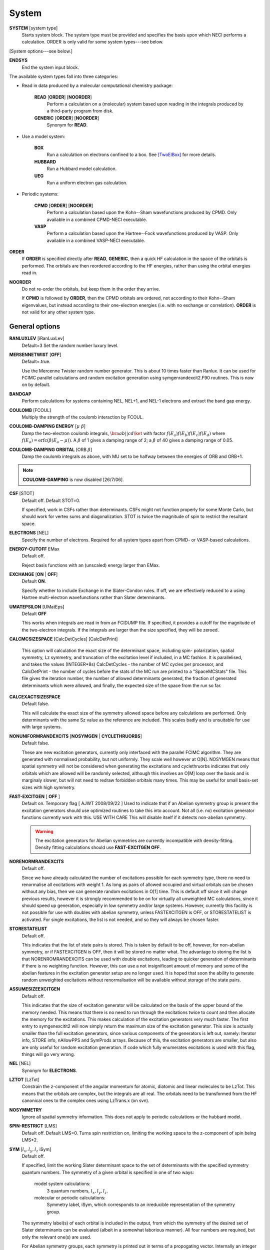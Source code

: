 .. _input_system:

------ 
System 
------

**SYSTEM** [system type]
  Starts system block.  The system type must be provided and specifies
  the basis upon which NECI performs a calculation.  ORDER is only valid
  for some system types---see below.

[System options---see below.]

**ENDSYS**
    End the system input block.

The available system types fall into three categories:

* Read in data produced by a molecular computational chemistry package:

    **READ** [**ORDER**] [**NOORDER**]
        Perform a calculation on a (molecular) system based upon reading in the integrals produced
        by a third-party program from disk.
    **GENERIC** [**ORDER**] [**NOORDER**]
        Synonym for **READ**.

* Use a model system:

    **BOX**
       Run a calculation on electrons confined to a box.  See [TwoElBox]_
       for more details.
    **HUBBARD**
       Run a Hubbard model calculation.
    **UEG**
       Run a uniform electron gas calculation.

* Periodic systems:
  
    **CPMD** [**ORDER**] [**NOORDER**]
       Perform a calculation based upon the Kohn--Sham wavefunctions
       produced by CPMD.  Only available in a combined CPMD-NECI
       executable.
    **VASP**
       Perform a calculation based upon the Hartree--Fock wavefunctions
       produced by VASP.  Only available in a combined VASP-NECI
       executable.

**ORDER**
  If **ORDER** is specified directly after **READ**, **GENERIC**,
  then a quick HF calculation in the space of the orbitals is performed.
  The orbitals are then reordered according to the HF energies,
  rather than using the orbital energies read in.  
**NOORDER**
  Do not re-order the orbitals, but keep them in the order they arrive.

  If **CPMD** is followed by **ORDER**, then the CPMD orbitals are
  ordered, not according to their Kohn--Sham eigenvalues, but instead
  according to their one-electron energies (i.e. with no exchange or
  correlation).  **ORDER** is not valid for any other system type.

General options 
---------------

**RANLUXLEV** [iRanLuxLev]
    Default=3
    Set the random number luxury level.

**MERSENNETWIST** [**OFF**]
    Default=.true.

    Use the Mercenne Twister random number generator. This is about 10 times
    faster than Ranlux. It can be used for FCIMC parallel calculations and random
    excitation generation using symgenrandexcit2.F90 routines. This is now on 
    by default.

**BANDGAP**
    Perform calculations for systems containing NEL, NEL+1, and NEL-1
    electrons and extract the band gap energy.

**COULOMB** [FCOUL]
      Multiply the strength of the coulomb interaction by FCOUL.

**COULOMB-DAMPING ENERGY** [:math:`\mu\ \beta`]
   Damp the two-electron coulomb integrals, :math:`\bra ab ||
   c d\ket` with factor :math:`f(E_a)f(E_b)f(E_c)f(E_d)` where
   :math:`f(E_a)=\operatorname{erfc}(\beta*(E_a-\mu))`.  A :math:`\beta`
   of 1 gives a damping range of 2; a :math:`\beta` of 40 gives a damping
   range of 0.05.

**COULOMB-DAMPING ORBITAL** [ORB :math:`\beta`]
   Damp the coulomb integrals as above, with MU set to be halfway between
   the energies of ORB and ORB+1.

.. note::
 **COULOMB-DAMPING** is now disabled [26/7/06].

**CSF** [STOT]
    Default off.  Default STOT=0.

    If specified, work in CSFs rather than determinants.  CSFs might not
    function properly for some Monte Carlo, but should work for vertex
    sums and diagonalization.   STOT is twice the magnitude of spin to
    restrict the resultant space.

**ELECTRONS** [NEL]
    Specify the number of electrons.  Required for all system types
    apart from CPMD- or VASP-based  calculations.

**ENERGY-CUTOFF** EMax
    Default off.

    Reject basis functions with an (unscaled) energy larger than EMax.

**EXCHANGE** [**ON** | **OFF**]
    Default **ON**.

    Specify whether to include Exchange in the Slater-Condon rules.
    If off, we are effectively reduced to a using Hartree multi-electron
    wavefunctions rather than Slater determinants.

**UMATEPSILON** [UMatEps]
    Default **OFF**

    This works when integrals are read in from an FCIDUMP file. If specified, it provides
    a cutoff for the magnitude of the two-electron integrals. If the integrals are larger
    than the size specified, they will be zeroed.

**CALCMCSIZESPACE** [CalcDetCycles] [CalcDetPrint]

    This option will calculation the exact size of the determinant space, including spin-
    polarization, spatial symmetry, Lz symmetry, and truncation of the excitation level if 
    included, in a MC fashion. It is parallelised, and takes the values (INTEGER*8s) CalcDetCycles 
    - the number of MC cycles per processor, and CalcDetPrint - the number of cycles before 
    the stats of the MC run are printed to a "SpaceMCStats" file. This file gives the iteration 
    number, the number of allowed determinants generated, the fraction of generated determinants 
    which were allowed, and finally, the expected size of the space from the run so far.

**CALCEXACTSIZESPACE**
    Default false.

    This will calculate the exact size of the symmetry allowed space before any calculations
    are performed. Only determinants with the same Sz value as the reference are included. 
    This scales badly and is unsuitable for use with large systems.

**NONUNIFORMRANDEXCITS** [**NOSYMGEN** | **CYCLETHRUORBS**]
    Default false.

    These are new excitation generators, currently only interfaced with the parallel
    FCIMC algorithm. They are generated with normalised probability, but not uniformly.
    They scale well however at O[N]. NOSYMGEN means that spatial symmetry will not
    be considered when generating the excitations and cyclethruorbs indicates that
    only orbitals which are allowed will be randomly selected, although this involves
    an O[M] loop over the basis and is marginaly slower, but will not need to redraw 
    forbidden orbitals many times. This may be useful for small basis-set sizes with
    high symmetry.

**FAST-EXCITGEN**  [ **OFF** ]
    Default on.  Temporary flag [ AJWT 2008/09/22 ]
    Used to indicate that if an Abelian symmetry group is present
    the excitation generators should use optimized routines
    to take this into account.  Not all (i.e. no) excitation generator functions
    currently work with this.  USE WITH CARE
    This will disable itself if it detects non-abelian symmetry.
    
    .. warning::
       The excitation generators for Abelian symmetries are currently incompatible 
       with density-fitting.  Density fitting calculations should use **FAST-EXCITGEN OFF**.

**NORENORMRANDEXCITS**
    Default off.

    Since we have already calculated the number of excitations possible for each symmetry type, there
    no need to renormalise all excitations with weight 1. As long as pairs of allowed occupied and
    virtual orbitals can be chosen without any bias, then we can generate random excitations in O[1] time.
    This is default off since it will change previous results, however it is strongly recommended to be
    on for virtually all unweighted MC calculations, since it should speed up generation, especially in
    low symmetry and/or large systems. However, currently this facility is not possible for use with doubles
    with abelian symmetry, unless FASTEXCITGEN is OFF, or STORESTATELIST is activated. For single excitations,
    the list is not needed, and so they will always be chosen faster.

**STORESTATELIST**
    Default off.

    This indicates that the list of state pairs is stored. This is taken by default to be off, however, for 
    non-abelian symmetry, or if FASTEXCITGEN is OFF, then it will be stored no matter what. The advantage to 
    storing the list is that NORENROMRANDEXCITS can be used with double excitations, leading to quicker
    generation of determinants if there is no weighting function. However, this can use a not insignificant
    amount of memory and some of the abelian features in the excitation generator setup are no longer used.
    It is hoped that soon the ability to generate random unweighted excitations without renormalisation will
    be available without storage of the state pairs.

**ASSUMESIZEEXCITGEN**
    Default off.

    This indicates that the size of excitation generator will be calculated on the basis of the upper bound of the memory
    needed. This means that there is no need to run through the excitations twice to count and then allocate the memory
    for the excitations. This makes calculation of the excitation generators very much faster. The first entry to 
    symgenexcitit2 will now simply return the maximum size of the excitation 
    generator. This size is actually smaller than the full excitation generators, since various components of the
    generators is left out, namely: Iterator info, STORE info, nAllowPPS and SymProds arrays. Because of this, the 
    excitation generators are smaller, but also are only useful for random excitation generation. If code which fully
    enumerates excitations is used with this flag, things will go very wrong.

**NEL** [NEL]
    Synonym for **ELECTRONS**.

**LZTOT** [LzTot]
    Constrain the z-component of the angular momentum for atomic, diatomic and linear molecules to be LzTot. This means
    that the orbitals are complex, but the integrals are all real. The orbitals need to be transformed from the HF canonical
    ones to the complex ones using LzTrans.x (on svn).

**NOSYMMETRY**
    Ignore all spatial symmetry information. This does not apply to
    periodic calculations or the hubbard model.

**SPIN-RESTRICT** [LMS]
    Default off.  Default LMS=0.  Turns spin restriction on, limiting
    the working space to the z-component of spin being LMS*2.

**SYM** [:math:`l_x,l_y,l_z` iSym]
    Default off.
    
    If specified, limit the working Slater determinant space to the set
    of determinants with the specified symmetry quantum numbers. The symmetry
    of a given orbital is specified in one of two ways:
        
         model system calculations:
           3 quantum numbers, :math:`l_x,l_y,l_z`.
         molecular or periodic calculations:
           Symmetry label, iSym, which corresponds to an irreducible
           representation of the symmetry group.

    The symmetry label(s) of each orbital is included in the output,
    from which the symmetry of the desired set of Slater determinants
    can be evaluated (albeit in a somewhat laborious manner). All four
    numbers are required, but only the relevant one(s) are used.

    For Abelian symmetry groups, each symmetry is printed out in terms of
    a propogating vector.  Internally an integer label is still used, according to
    the formula:
    
    .. math::
          i_{\textrm{SYM}} = \sum_{i=1}^3 p_i * 2^{15^{i-1}}

    where :math:`p_i` are the components of the propogating vector.

**SYMIGNOREENERGIES**
   When calculating Sym Reps, NECI assumes that orbitals with energies differing
   by more than 1e-5 do not transform together.  
   Specifying **SYMIGNOREENERGIES** forces NECI to always regard beta/alpha pairs as
   of the same sym rep (even if they have different actual symmetries).  This is mighty
   dangerous in general, but can be used to perform ROHF and UHF calculations, if orbitals
   are in paired order.

**USEBRILLOUINTHEOREM**
    Apply Brillouin's theorem: the net effect of single-excitations of
    the Hartree--Fock determinant coupled to the Hartree--Fock determinant
    is zero, so explicitly exclude such single excitations.

**NOBRILLOUINTHEOREM**
    For the FCIMC parallel calculations, brillouins theorem is on by default. To disable
    this, this keyword is required (for say non-HF orbitals, ROHF orbitals, rotated orbitals...).
    This is automatically turned on if the **ROHF** or **ROTATEDORBS** keyword is
    also supplied.

**ROTATEORBS** [TimeStep] [ConvergedForce]
    This keyword initiates an iterative rotation of the HF orbitals to find the 
    coefficients that best fit a particular criteria (e.g those which maximise 
    the sum of the <ii|ii> values).
    This is followed by two real values, the first indicates the size of the 
    iterative steps, and the second is the force value chosen to indicate convergence. 
    The default time step is 0.01, and convergence value is 0.001.
    Further options are described below.

**SPAWNLISTDETS**
    This means that a file called SpawnOnlyDets will be read in before a spawning calculation, 
    and only the determinants listed in this file will be able to be spawned at. Currently,
    this only works for FCIMCPar calculation. 

**ROTATEDORBS**
    This keyword is required in the system block if a ROFCIDUMP file is being read in 
    (after orbital rotation).  As the orbitals are no longer the HF orbitals, Brillouin's 
    theorem does not apply, and the projected energy must include contributions from 
    walkers on single (as well as double) excited determinants.
    NOTE: Currently, if electrons are frozen in a rotation calculation, they are 
    incorporated into the core energy in the ROFCIDUMP file.  So the number of electrons 
    specified in an input file which reads in an ROFCIDUMP, needs to be the NEl-No.FrozenEl, 
    and the number frozen in the INTEGRAL block needs to be set to 0.
    This will hopefully be fixed in the near future.

**ROHF**
    This is to be used when we are reading in integrals from an FCIDUMP interface for a 
    *restricted* open-shell system. Without this keyword, ROHF and UHF are treated the 
    same and the integral file and calculations are performed on spin-orbitals. However,
    for ROHF, this results in a duplication in the storage of the integrals, since integrals
    of the same spatial orbitals are stored multiple times. With this option, the integrals
    for ROHF systems are stored as spatial orbitals, not spin orbtials, which leads to a
    ~16x memory saving! The results should be unchanged by this option, and the integral file
    can remain in spin-orbitals. A word of warning is that with ROHF systems, the fock
    eigenvalues for the orbitals are different between alpha and beta spins, but with this,
    the eigenvalues are written out as the same (the value of the alpha one). This means that
    the eigenvalues cannot be trusted and values derived from them will be wrong (such as the
    chemical potential which is printed out.)

Read options 
------------

    **BINARY**
        Read in an unformatted FCIDUMP file containing the molecular
        integrals.
    **DensityFitted**
       Read in a set of density fitted coefficients and coulomb integrals
       from files SAV_DFaSOL and SAV_Ta_INT (generated by [CamCasp]_).
       One-electron integrals are read in from HONEEL, which also contains
       :math:`\bra ij | ij \ket` and :math:`\bra ij | ji \ket` integrals
       (generated by readintOCC.x---a local package).
    **RIIntegrals**
       Read in Rsolution of the identity (much the same as Density Fitting)
       integrals from RIINTDUMP ( these are generated by Q-Chem).
       One-electron and HF eigenvalues are taken from 
       the FCIDUMP file (as well as two-index two-electron integrals). 
    **STARSTORE** [**BINARY**]
        Only the integrals required for a double-excitation star
        calculation are read in from an FCIDUMP.  The one-electron
        integrals, which we call TMAT elements, are stored as integrals
        involving spatial orbitals, meaning that UHF is no longer
        available.  In addition, only non-zero one-electron integrals i
        are stored. The memory required to store the coulomb integrals
        is massively reduced, from  :math:`\frac{M^4}{8}` to just
        :math:`\frac{N^{2} M^{2}}{2}`, where :math:`M` and :math:`N` are
        the total number of orbitals and the number of occupied orbitals
        respecitvely.  We only store the :math:`\bra ij | ab \ket`
        integrals in the UMAT array, where i and j are occupied, as well
        as the :math:`\bra ii | jj \ket` and :math:`\bra ij | ij \ket`
        integrals over all states in the UMAT2D array.  Can only
        be used for the 2-vertex sum and the 2-vertex star calculations.
        If **BINARY** is also specfied, then an unformatted FCIDUMP file 
        is used.
    **STORE-AS-EXCITATIONS**
        Store determinants as a 4-integer list of orbitals excited from, and
        orbitals excited to, in comparison to the reference determinant,
        rather than as an n-electron list of the occupied orbitals
        in the determinant. This means that the scaling is reduced to
        :math:`N^2M^2` rather than :math:`N^3M^2`, as we run through the
        list for each excitation.  Currently only working for the 2-vertex
        star Fock-Partition-Lowdiag calculations.

**READCACHEINTS**
    Default=.false.

    This means that the FCIDUMP file will be read in the integrals in it will be
    cached. This means that less space should be used for storage of the integrals,
    however, it will be slower since the integrals will need to be binary searched.

Model system options 
--------------------

The following apply to electron in a box, Hubbard model and uniform
electron gas calculations, unless otherwise noted.

**BOXSIZE** [A [BOA COA] ]
    Required for **UEG** and **BOX** calculations.  BOA and COA optional. Default
    BOA=COA=1.

    Set lattice constants a, b and c respectively, where b and c are defined
    as a ratio of a.

**CELL** [NMAXX NMAXY NMAXZ]
    Maximum basis functions for each dimension.  For **HUBBARD** and **UEG**,
    functions range from -NMAXi to NMAXi, but for **BOX**, they range from 1
    to NMAXi, where i=X,Y,Z.

Box options 
-----------

**ALPHA** [:math:`\alpha`]
    Sets TALPHA=.true. and defines :math:`\alpha`.

    Integrate out the Coulomb singularity by performing part in real
    space and part in Fourier space, with the division according to the
    screening parameter :math:`\alpha`.  See [TwoElBox]_.

**MESH** [NMSH]
    Default NMSH=32.

    Number of mesh points used for calculating integrals.

Hubbard options 
---------------

**B** [BHUB]
    Default=0.

    Sets B (hopping or kinetic energy) parameter for the Hubbard model.

**U** [UHUB]
    Default=0.

    Sets U (on-site repulsion) parameter for the Hubbard model.

**REAL**
    Set Hubbard model to be in real space.

**APERIODIC**
    Hubbard model is set to be not periodic.

**TILT** [ITILTX ITILTY]
    Default off.

    The Hubbard model is tilted and the unit vectors are
    (x,y)=(ITILTX,ITILTY) and (-y,x).  Require x :math:`\ge` y.

UEG options 
-----------

**EXCHANGE-CUTOFF** [:math:`R_c`]
   Use the method detailed in [AttenEx]_ for calculating the exchange
   integrals.

   Sets cutoff distance :math:`R_c` for the exchange electron-electron
   potential.  If :math:`R_c` is not explicitly set, it will
   be set to be equivalent to a sphere of the same volume as the cell,
   :math:`R_c=(\frac{\Omega}{4\pi/3})^{1/3}`.

**EXCHANGE-ATTENUATE** [:math:`R_c`]
   Use an expoentially attenuated exchange
   Sets attenuation parameter :math:`R_c` for the exchange electron-electron
   potential.  If :math:`R_c` is not explicitly set, it will
   be set to be equivalent to a sphere of the same volume as the cell,
   :math:`R_c=(\frac{\Omega}{4\pi/3})^{1/3}`.

**EXCHANGE-DAMPING** [:math:`R_c`]
   Sets cutoff parameter :math:`R_c` for attenuated or cutoff potential
   :math:`V(r)=\frac{\operatorname{erfc}(r/R_c)}{r}`.  If :math:`R_c` is not explicitly set,
   it will be set to be equivalent to a sphere of the same volume as the cell,
   :math:`R_c=(\frac{\Omega}{4\pi/3})^{1/3}`.

.. [TwoElBox] Two interacting electrons in a box: An exact diagonalization study, Ali Alavi, JCP 113 7735 (2000).

.. [AttenEx]  Efficient calculation of the exact exchange energy in periodic systems using a truncated Coulomb potential, James Spencer and Ali Alavi, PRB, 77 193110 (2008).
.. [CamCasp] Cambridge package for Calculation of Anisotropic Site Properties, Alston Misquitta and Anthony Stone.  http://www-stone.ch.cam.ac.uk/programs.html#Camcasp


Orbital rotation options
------------------------

The minimum keywords required for this method are the above described **ROTATEORBS**,
the type of rotation / localisation, and an orthonormalisation method.

Type of rotation / localisation:

**OFFDIAGSQRDMIN** [OffDiagWeight](optional)
    This method finds the linear combinations of the HF orbitals that most effectively 
    minimise the sum of the <ij|kl>^2 values, where i,j,k,l are spin orbitals and
    i.ne.k, and j.ne.l.

**OFFDIAGSQRDMAX** [OffDiagWeight](optional)
    This method finds the linear combinations of the HF orbitals that most effectively 
    maximise the sum of the <ij|kl>^2 values, where i,j,k,l are spin orbitals and
    i.ne.k, and j.ne.l.

**OFFDIAGMIN** [OffDiagWeight](optional)
    This method finds the linear combinations that minimise the <ij|kl> integrals (without
    squaring).

**OFFDIAGMAX** [OffDiagWeight](optional)
    This method finds the linear combinations that maximise the <ij|kl> integrals (without
    squaring).

**DOUBEXCITEMIN** [OffDiagWeight](optional)
    This method finds the linear combination that minimise the antisymmetrised double excitation 
    hamiltonian elements, <ij|kl> - <ij|lk>.

**HFSINGDOUBEXCMAX** 
    This minimises the square of the four index integrals corresponding to single or double
    excitations from the HF determinant.  I.e. Integrals of the form <ij|kl> where i and j
    are orbitals occupied in the HF determinant, and either k and l are both virtual, or k=i
    or l=j, but not both at once.

**VIRTCOULOMBMAX**
    This maximises the sum of the <ij|ij> terms where i and j are both virtual spatial orbitals.

**VIRTEXCHANGEMIN**
    This minimises the sum of the <ij|ji> terms where i and j are both virtual spatial orbitals.

**ERLOCALIZATION** [ERWeight](optional)
    This method performs a Edmiston-Reudenberg localisation.  It finds the coefficients 
    that maximise the sum of the self-repulsion (<ii|ii>) terms.
    In reality we minimise -<ii|ii> to keep the code consistent.

    The presence of both the **ERLOCALIZATION** keyword together with one of the first three
    options finds the coefficients that both maximise the <ii|ii> terms and also fit the chosen 
    off diagonal criteria.  
    The contribution from each method can be adjusted by weighting the effect of either force.
    In the absence of values for ERWeight and/or OffDiagWeight, the defaults of 1.0 each 
    will be used.
    These weights are also redundant if only one of the keywords is present.

**ONEPARTORBENMAX** [Alpha]
    This maximises the sum of (e_i - e_min)^alpha, where e_i are the fock, one particle orbital
    energies ( e_i = <i|h|i> + sum_j [<ij||ij>] ), and e_min is currently the energy of the 
    HF LUMO.  
    Alpha is a real value specified in the input, with a default value of 1.0.

**ONEELINTMAX** 
    This maximises the sum of the <i|h|i>, one electron integral values.

**HIJSQRDMIN**
    This minimises the square of the one electron integrals, <i|h|j>.  Currently i can be occupied 
    or virtual, but j can only be virtual, i=<j.

**DIAGONALIZEHIJ**
    This option takes the <i|h|j> matrix of one electron integrals in the HF orbital basis and 
    diagonalises it.  It then uses the eigenvectors as the transformation matrix to form a set
    of new orbitals which have a diagonal <i|h|j> matrix.  This is the extreme case of minimising
    the off diagonal <i|h|j> matrix elements.

**READINTRANSMAT**
    With this option, a TRANSFORMMAT file must be provided which contains the transformation 
    matrix to be used for the orbital rotation.  When this keyword is present, the coefficient 
    matrix is simply read in from the file, and used to transform the relevant integrals and 
    print a new ROFCIDUMP file.  
    
**USEMP2VDM**
    With this option, the MP2 variational density matrix is calculated and then used to transform
    the orbitals and produce a new ROFCIDUMP file.  The MP2VDM is given as follows:
    MP2VDM = D2_ab = sum_ijc [ t_ij^ac ( 2 t_ij^bc - t_ji^bc ) ]
    Where: t_ij^ac = - < a c | i j > / ( E_a - E_i + E_b - E_j )
    Ref: J. Chem. Phys. 131, 034113 (2009) (note Eqn 1 is mis-printed, the cb indices should be bc).
    Having calculated the MP2VDM matrix, this is diagonalised.  The eigenvectors correspond to the 
    transformation matrix, which produce orbitals whose occupation numbers are given by the 
    respective eigenvalues.  These eigenvalues ideally decay exponentially, so in principle we 
    may remove some of the low occupancy virtual orbitals without loosing much accuracy in the
    energy calculation.  This truncation of the virtuals is done using the Logging option 
    **TRUNCROFCIDUMP** [NoFrozenVirt].

**USECINATORBS**
    This option is similar to **USEMP2VDM** except that the one electron reduced density matrix is
    used instead of the MP2VDM to transform the orbitals.
    The 1-RDM has the form: < Psi | a_p+ a_q | Psi >, where a_q is an annihilation and a_p+ the 
    creation operator acting on a determinant in Psi.  
    In order to form this one electron reduced density matrix, we must first find Psi within the 
    required truncation.  This is done by performing a spawning calculation and histogramming the 
    occupation at the determinants.  The required histogramming is automatically turned on by using the 
    **USECINATORBS** keyword, and at the end of the spawning, the 1-RDM is found from the amplitudes. 
    The orbitals are then rotated using this matrix, and a ROFCIDUMP file of the resulting approximate 
    natural orbitals is printed. The level of natural orbitals found is controlled by truncation of 
    the excitation level in the spawning calculation.  E.g. an excite 2 calculation results in the CISD 
    natural orbitals etc.

Each of these methods may be applied for both the cases where symmetry as kept and broken.
This is controlled by the absence or presence of the NOSYMMETRY keyword respectively.
Also, the default option is to mix all orbitals (occupied and virtual) together.

Orthonormalisation methods:

**SHAKE** [ShakeConverged]
    This will use the shake algorithm to iteratively enforce orthonormalisation on the
    rotation coefficients.
    Convergence is reached once the sum of the orthonormality constraints is reduced to 
    below the ShakeConverged value.

    **SHAKEAPPROX**
        This keyword is likely to be used when the matrix inversion required in the
        full shake algorithm cannot be performed.  It initiates an approximatation to the 
        method which treats each constraint in succession, and finds an appropriate lambda
        for each in turn.  This clearly converges more slowely than the full method in which
        all constraints are dealt with simultaneously.
    
    **SHAKEITER** [ShakeIterMax]
        The presence of this keyword overrides the ConvergenceLimit specified with the **SHAKE**
        keyword, and instead the shake algorithm is applied for the number of iterations given 
        by ShakeIterMax.  It seems that with only a few iterations, although the coefficients do
        not remain completely orthonormal at every rotation step, orthonormality is eventually imposed 
        throughout the course of the run.

    **SHAKEDELAY** [ShakeStart]
        This option sets the shake orthonormalisation algorithm to only kick in after a certain number
        of rotation iterations, specified by ShakeStart.  This potentially allows a large shift in 
        the coefficients away from their starting point before orthonormalisation is enforced.

**LAGRANGE**
    This option can only be used if **ROTATEORBS** is specified, and will try to 
    maintain orthonormality of the orbitals via a lagrange multiplier force, rather
    than an explicit reorthogonalization step each iteration.

Additional options:

**ROITERATION** [ROIterMax]
    Much like **SHAKEITER**, the presence of this keyword overrides the convergence criteria 
    on the force, and instead runs for the number of iterations specified here.
    Note: A SOFTEXIT is also an option in this method.

**SPINORBS** 
    Default=.false.
    This option ensures that spin orbitals are used in the rotation - as is required for open shell
    systems for example.
    IF UHF=.true. is present in the FCIDUMP file, this will be turned on automatically, but in special
    cases where this is not present and we still want to use spin orbitals, this keyword should be used.

**SEPARATEOCCVIRT** 
    If present, this keyword separates the orbitals into occupied and virtual and does not 
    allow mixing between the two.
    This has the advantage of keeping the energy of the reference determinant the same as the HF.

    **ROTATEOCCONLY**
        This option allows mixing amongst the occupied orbitals only, while keeping the virtual
        the HF.

    **ROTATEVIRTONLY**
        This option allows mixing amongst the virtual orbitals only.

**USEHFORBS**
    This is mostly used for debugging as it just uses the identity matrix to 'transform' the HF orbitals.
    Can be compared to original HF results.

Note: With this method come logging options **ROFCIDUMP**, **ROHISTOGRAM**, and **ERHISTOGRAM**.
